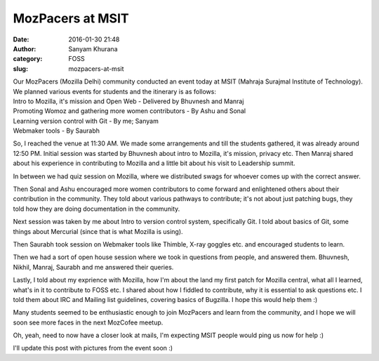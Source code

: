 MozPacers at MSIT
#################
:date: 2016-01-30 21:48
:author: Sanyam Khurana
:category: FOSS
:slug: mozpacers-at-msit

| Our MozPacers (Mozilla Delhi) community conducted an event today at MSIT (Mahraja Surajmal Institute of Technology).

|  We planned various events for students and the itinerary is as follows:

|  Intro to Mozilla, it's mission and Open Web - Delivered by Bhuvnesh and Manraj
|  Promoting Womoz and gathering more women contributors - By Ashu and Sonal
|  Learning version control with Git - By me; Sanyam
|  Webmaker tools - By Saurabh

So, I reached the venue at 11:30 AM. We made some arrangements and till
the students gathered, it was already around 12:50 PM. Initial session
was started by Bhuvnesh about intro to Mozilla, it's mission, privacy
etc. Then Manraj shared about his experience in contributing to Mozilla
and a little bit about his visit to Leadership summit.

In between we had quiz session on Mozilla, where we distributed swags
for whoever comes up with the correct answer.

Then Sonal and Ashu encouraged more women contributors to come forward
and enlightened others about their contribution in the community. They
told about various pathways to contribute; it's not about just patching
bugs, they told how they are doing documentation in the community.

Next session was taken by me about Intro to version control system,
specifically Git. I told about basics of Git, some things about
Mercurial (since that is what Mozilla is using).

Then Saurabh took session on Webmaker tools like Thimble, X-ray goggles
etc. and encouraged students to learn.

Then we had a sort of open house session where we took in questions from
people, and answered them. Bhuvnesh, Nikhil, Manraj, Saurabh and me
answered their queries.

Lastly, I told about my exprience with Mozilla, how I'm about the land
my first patch for Mozilla central, what all I learned, what's in it to
contribute to FOSS etc. I shared about how I fiddled to contribute, why
it is essential to ask questions etc. I told them about IRC and Mailing
list guidelines, covering basics of Bugzilla. I hope this would help
them :)

Many students seemed to be enthusiastic enough to join MozPacers and
learn from the community, and I hope we will soon see more faces in the
next MozCofee meetup.

Oh, yeah, need to now have a closer look at mails, I'm expecting MSIT
people would ping us now for help :)

I'll update this post with pictures from the event soon :)
